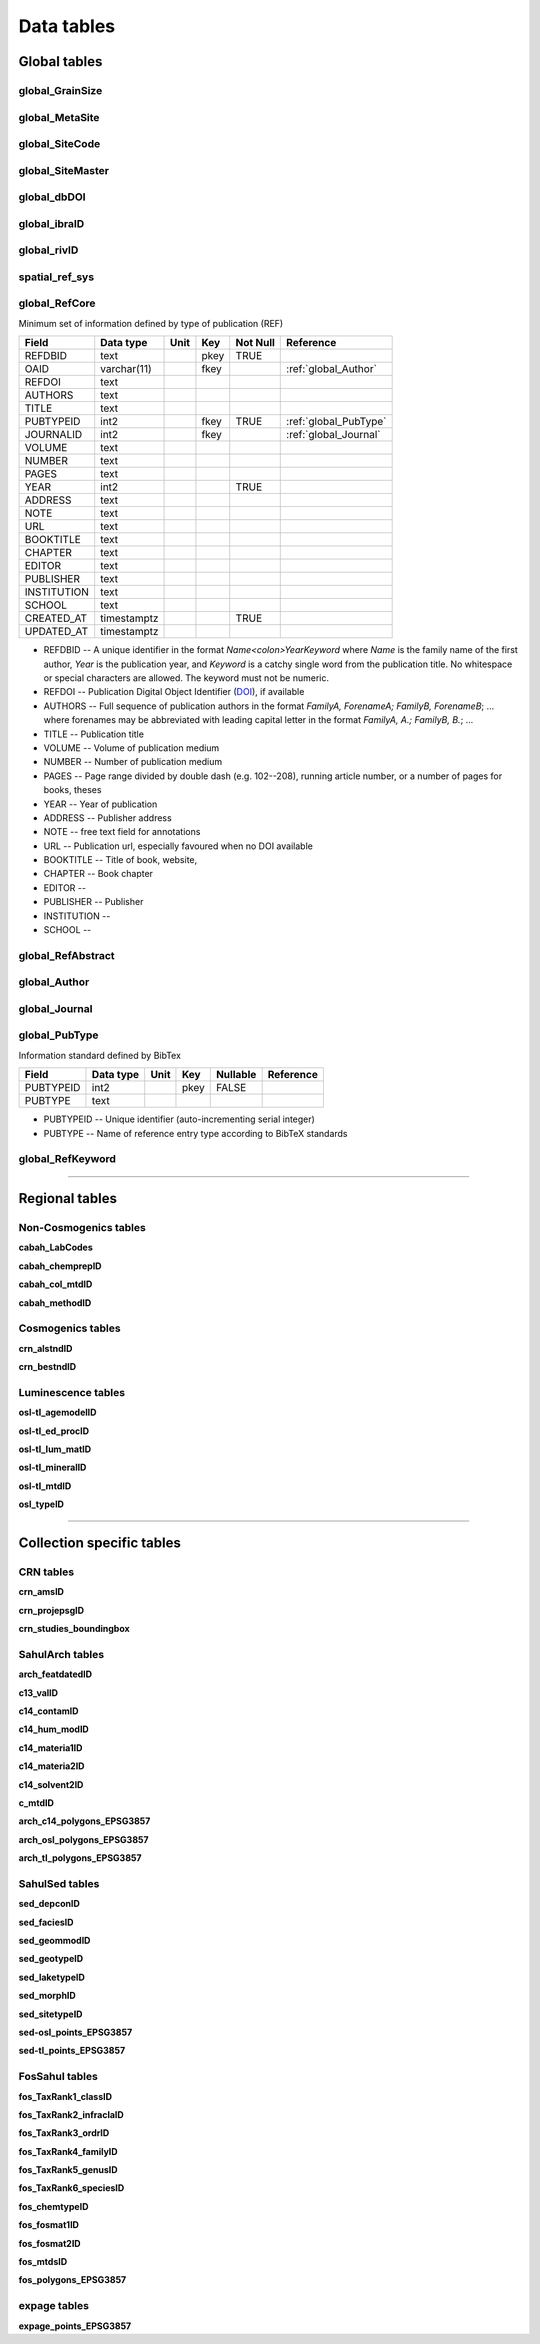 ===========
Data tables
===========

Global tables
-------------
global_GrainSize
~~~~~~~~~~~~~~~~

global_MetaSite
~~~~~~~~~~~~~~~

global_SiteCode
~~~~~~~~~~~~~~~

global_SiteMaster
~~~~~~~~~~~~~~~~~

global_dbDOI
~~~~~~~~~~~~

global_ibraID
~~~~~~~~~~~~~

global_rivID
~~~~~~~~~~~~

spatial_ref_sys
~~~~~~~~~~~~~~

..  _global_RefCore:

global_RefCore
~~~~~~~~~~~~~~

Minimum set of information defined by type of publication (REF)

=========== =========== ==== ==== ======== ==================
Field       Data type   Unit Key  Not Null Reference
=========== =========== ==== ==== ======== ==================
REFDBID     text             pkey TRUE     
OAID        varchar(11)      fkey          :ref:`global_Author`
REFDOI      text                           
AUTHORS     text                           
TITLE       text                           
PUBTYPEID   int2             fkey TRUE     :ref:`global_PubType`
JOURNALID   int2             fkey          :ref:`global_Journal`
VOLUME      text                           
NUMBER      text                           
PAGES       text                           
YEAR        int2                  TRUE     
ADDRESS     text                           
NOTE        text                           
URL         text                           
BOOKTITLE   text                           
CHAPTER     text                           
EDITOR      text                           
PUBLISHER   text                           
INSTITUTION text                           
SCHOOL      text                           
CREATED_AT  timestamptz           TRUE     
UPDATED_AT  timestamptz                    
=========== =========== ==== ==== ======== ==================

* REFDBID -- A unique identifier in the format *Name<colon>YearKeyword* where *Name* is the family name of the first author, *Year* is the publication year, and *Keyword* is a catchy single word from the publication title. No whitespace or special characters are allowed. The keyword must not be numeric. 

* REFDOI -- Publication Digital Object Identifier (`DOI <https://www.doi.org/>`_), if available

* AUTHORS -- Full sequence of publication authors in the format *FamilyA, ForenameA; FamilyB, ForenameB*; ... where forenames may be abbreviated with leading capital letter in the format *FamilyA, A.; FamilyB, B.*; ...

* TITLE -- Publication title

* VOLUME -- Volume of publication medium

* NUMBER -- Number of publication medium

* PAGES -- Page range divided by double dash (e.g. 102\-\-208), running article number, or a number of pages for books, theses

* YEAR -- Year of publication

* ADDRESS -- Publisher address

* NOTE -- free text field for annotations

* URL -- Publication url, especially favoured when no DOI available

* BOOKTITLE -- Title of book, website, 

* CHAPTER -- Book chapter

* EDITOR -- 

* PUBLISHER -- Publisher

* INSTITUTION -- 

* SCHOOL -- 

..  _global_RefAbstract:

global_RefAbstract
~~~~~~~~~~~~~~~~~~

..  _global_Author:

global_Author
~~~~~~~~~~~~~

..  _global_Journal:

global_Journal
~~~~~~~~~~~~~~

..  _global_PubType:

global_PubType
~~~~~~~~~~~~~~

Information standard defined by BibTex

========= ========= ==== ==== ======== =========
Field     Data type Unit Key  Nullable Reference
========= ========= ==== ==== ======== =========
PUBTYPEID int2           pkey FALSE    
PUBTYPE   text                         
========= ========= ==== ==== ======== =========

* PUBTYPEID -- Unique identifier (auto-incrementing serial integer)

* PUBTYPE -- Name of reference entry type according to BibTeX standards

..  _global_RefKeyword:

global_RefKeyword
~~~~~~~~~~~~~~~~

----

Regional tables
---------------
Non-Cosmogenics tables
~~~~~~~~~~~~~~~~~~~~~~
**cabah_LabCodes**

**cabah_chemprepID**

**cabah_col_mtdID**

**cabah_methodID**

Cosmogenics tables
~~~~~~~~~~~~~~~~~~
**crn_alstndID**

**crn_bestndID**

Luminescence tables
~~~~~~~~~~~~~~~~~~~
**osl-tl_agemodelID**

**osl-tl_ed_procID**

**osl-tl_lum_matID**

**osl-tl_mineralID**

**osl-tl_mtdID**

**osl_typeID**

----

Collection specific tables
--------------------------

CRN tables
~~~~~~~~~~
**crn_amsID**

**crn_projepsgID**

**crn_studies_boundingbox**

SahulArch tables
~~~~~~~~~~~~~~~~
**arch_featdatedID**

**c13_valID**

**c14_contamID**

**c14_hum_modID**

**c14_materia1ID**

**c14_materia2ID**

**c14_solvent2ID**

**c_mtdID**

**arch_c14_polygons_EPSG3857**

**arch_osl_polygons_EPSG3857**

**arch_tl_polygons_EPSG3857**

SahulSed tables
~~~~~~~~~~~~~~~
**sed_depconID**

**sed_faciesID**

**sed_geommodID**

**sed_geotypeID**

**sed_laketypeID**

**sed_morphID**

**sed_sitetypeID**

**sed-osl_points_EPSG3857**

**sed-tl_points_EPSG3857**

FosSahul tables
~~~~~~~~~~~~~~~

**fos_TaxRank1_classID**

**fos_TaxRank2_infraclaID**

**fos_TaxRank3_ordrID**

**fos_TaxRank4_familyID**

**fos_TaxRank5_genusID**

**fos_TaxRank6_speciesID**

**fos_chemtypeID**

**fos_fosmat1ID**

**fos_fosmat2ID**

**fos_mtdsID**

**fos_polygons_EPSG3857**

expage tables
~~~~~~~~~~~~~
**expage_points_EPSG3857**
